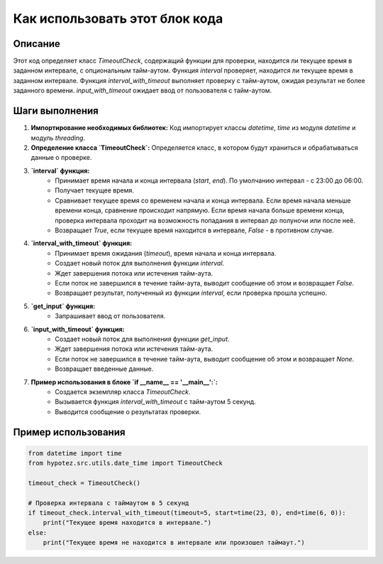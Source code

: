 Как использовать этот блок кода
=========================================================================================

Описание
-------------------------
Этот код определяет класс `TimeoutCheck`, содержащий функции для проверки, находится ли текущее время в заданном интервале, с опциональным тайм-аутом. Функция `interval` проверяет, находится ли текущее время в заданном интервале. Функция `interval_with_timeout` выполняет проверку с тайм-аутом, ожидая результат не более заданного времени. `input_with_timeout` ожидает ввод от пользователя с тайм-аутом.

Шаги выполнения
-------------------------
1. **Импортирование необходимых библиотек:** Код импортирует классы `datetime`, `time` из модуля `datetime` и модуль `threading`.

2. **Определение класса `TimeoutCheck`:** Определяется класс, в котором будут храниться и обрабатываться данные о проверке.

3. **`interval` функция:**
    - Принимает время начала и конца интервала (`start`, `end`). По умолчанию интервал - с 23:00 до 06:00.
    - Получает текущее время.
    - Сравнивает текущее время со временем начала и конца интервала.  Если время начала меньше времени конца, сравнение происходит напрямую.  Если время начала больше времени конца, проверка интервала проходит на возможность попадания в интервал до полуночи или после неё.
    - Возвращает `True`, если текущее время находится в интервале, `False` - в противном случае.


4. **`interval_with_timeout` функция:**
    - Принимает время ожидания (`timeout`), время начала и конца интервала.
    - Создает новый поток для выполнения функции `interval`.
    - Ждет завершения потока или истечения тайм-аута.
    - Если поток не завершился в течение тайм-аута, выводит сообщение об этом и возвращает `False`.
    - Возвращает результат, полученный из функции `interval`, если проверка прошла успешно.

5. **`get_input` функция:**
    - Запрашивает ввод от пользователя.

6. **`input_with_timeout` функция:**
    - Создает новый поток для выполнения функции `get_input`.
    - Ждет завершения потока или истечения тайм-аута.
    - Если поток не завершился в течение тайм-аута, выводит сообщение об этом и возвращает `None`.
    - Возвращает введенные данные.

7. **Пример использования в блоке `if __name__ == '__main__':`:**
    - Создается экземпляр класса `TimeoutCheck`.
    - Вызывается функция `interval_with_timeout` с тайм-аутом 5 секунд.
    - Выводится сообщение о результатах проверки.


Пример использования
-------------------------
.. code-block:: python

    from datetime import time
    from hypotez.src.utils.date_time import TimeoutCheck

    timeout_check = TimeoutCheck()

    # Проверка интервала с таймаутом в 5 секунд
    if timeout_check.interval_with_timeout(timeout=5, start=time(23, 0), end=time(6, 0)):
        print("Текущее время находится в интервале.")
    else:
        print("Текущее время не находится в интервале или произошел таймаут.")